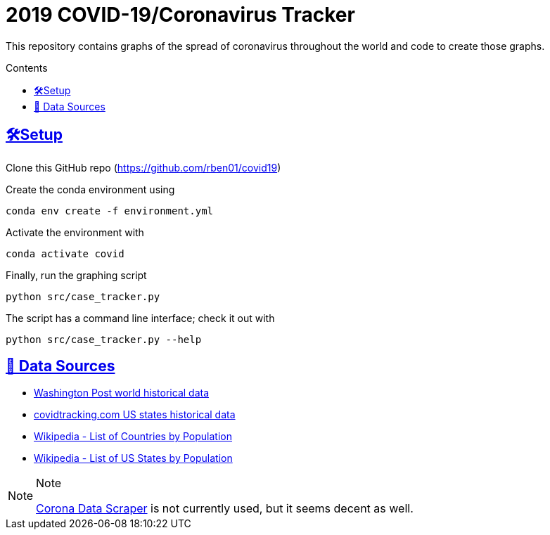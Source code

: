= 2019 COVID-19/Coronavirus Tracker

:sectlinks: true
:toc: true
:toc-placement: macro
:toc-title: Contents

[.lead]
This repository contains graphs of the spread of coronavirus throughout the world and code to create those graphs.

toc::[]

[[setup]]
== 🛠Setup

Clone this GitHub repo (https://github.com/rben01/covid19)

Create the conda environment using

[source,bash]
conda env create -f environment.yml

Activate the environment with

[source,bash]
conda activate covid

Finally, run the graphing script

[source,bash]
python src/case_tracker.py

The script has a command line interface; check it out with

[source,bash]
python src/case_tracker.py --help

[[data-source]]
== 💾 Data Sources


* https://www.washingtonpost.com/graphics/2020/world/mapping-spread-new-coronavirus/data/clean/world-daily-historical.csv[Washington Post world historical data]
* https://covidtracking.com/api/states/daily.csv[covidtracking.com US states historical data]
* https://en.wikipedia.org/wiki/List_of_countries_and_dependencies_by_population[Wikipedia - List of Countries by Population]
* https://en.wikipedia.org/wiki/List_of_states_and_territories_of_the_United_States_by_population[Wikipedia - List of US States by Population]


[NOTE]
.Note
--
https://coronadatascraper.com/#home[Corona Data Scraper] is not currently used, but it seems decent as well.
--
